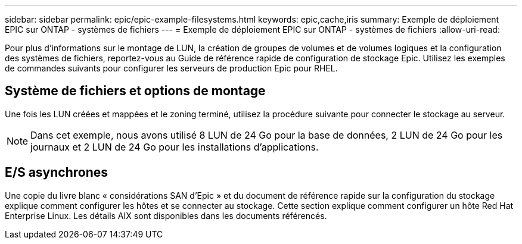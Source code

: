 ---
sidebar: sidebar 
permalink: epic/epic-example-filesystems.html 
keywords: epic,cache,iris 
summary: Exemple de déploiement EPIC sur ONTAP - systèmes de fichiers 
---
= Exemple de déploiement EPIC sur ONTAP - systèmes de fichiers
:allow-uri-read: 


[role="lead"]
Pour plus d'informations sur le montage de LUN, la création de groupes de volumes et de volumes logiques et la configuration des systèmes de fichiers, reportez-vous au Guide de référence rapide de configuration de stockage Epic. Utilisez les exemples de commandes suivants pour configurer les serveurs de production Epic pour RHEL.



== Système de fichiers et options de montage

Une fois les LUN créées et mappées et le zoning terminé, utilisez la procédure suivante pour connecter le stockage au serveur.


NOTE: Dans cet exemple, nous avons utilisé 8 LUN de 24 Go pour la base de données, 2 LUN de 24 Go pour les journaux et 2 LUN de 24 Go pour les installations d'applications.



== E/S asynchrones

Une copie du livre blanc « considérations SAN d'Epic » et du document de référence rapide sur la configuration du stockage explique comment configurer les hôtes et se connecter au stockage. Cette section explique comment configurer un hôte Red Hat Enterprise Linux. Les détails AIX sont disponibles dans les documents référencés.
